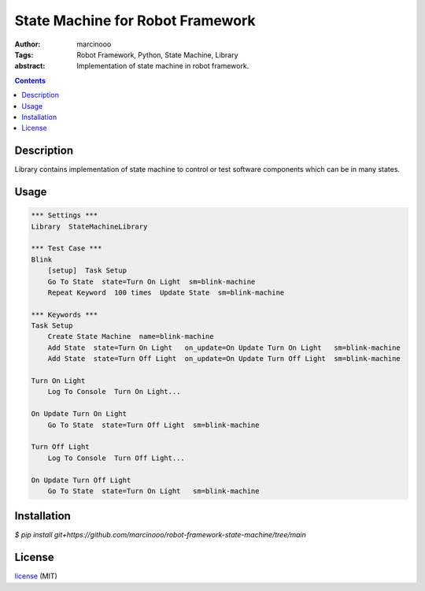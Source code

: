 =================================
State Machine for Robot Framework
=================================

.. image:: https://circleci.com/gh/marcinooo/robot-framework-state-machine.svg?style=svg
    :target: https://circleci.com/gh/marcinooo/robot-framework-state-machine

:Author: marcinooo
:Tags: Robot Framework, Python, State Machine, Library

:abstract:

   Implementation of state machine in robot framework.

.. contents ::

Description
===========

Library contains implementation of state machine
to control or test software components which can be in many states.

Usage
=====

.. code:: robotframework

    *** Settings ***
    Library  StateMachineLibrary

    *** Test Case ***
    Blink
        [setup]  Task Setup
        Go To State  state=Turn On Light  sm=blink-machine
        Repeat Keyword	100 times  Update State  sm=blink-machine

    *** Keywords ***
    Task Setup
        Create State Machine  name=blink-machine
        Add State  state=Turn On Light   on_update=On Update Turn On Light   sm=blink-machine
        Add State  state=Turn Off Light  on_update=On Update Turn Off Light  sm=blink-machine

    Turn On Light
        Log To Console  Turn On Light...

    On Update Turn On Light
        Go To State  state=Turn Off Light  sm=blink-machine

    Turn Off Light
        Log To Console  Turn Off Light...

    On Update Turn Off Light
        Go To State  state=Turn On Light   sm=blink-machine


Installation
============

`$ pip install git+https://github.com/marcinooo/robot-framework-state-machine/tree/main`

License
=======

license_ (MIT)

.. _license: https://github.com/martinwac/air_purifier/blob/master/LICENSE.txt
